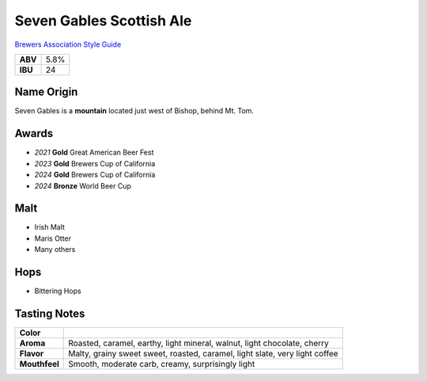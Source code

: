 =========================
Seven Gables Scottish Ale
=========================

`Brewers Association Style Guide <https://www.brewersassociation.org/edu/brewers-association-beer-style-guidelines/#10>`_

+---------+------+
| **ABV** | 5.8% |
+---------+------+
| **IBU** |  24  |
+---------+------+

.. figure:: /_static/beer/seven-gables-pint.png
   :width: 300

Name Origin
~~~~~~~~~~~
Seven Gables is a **mountain** located just west of Bishop, behind Mt. Tom.

Awards
~~~~~~
- *2021* **Gold** Great American Beer Fest
- *2023* **Gold** Brewers Cup of California
- *2024* **Gold** Brewers Cup of California
- *2024* **Bronze** World Beer Cup

Malt
~~~~~
- Irish Malt
- Maris Otter
- Many others

Hops
~~~~
- Bittering Hops

Tasting Notes
~~~~~~~~~~~~~
+---------------+-----------------------------------------------------------------------------+
|   **Color**   |                                                                             |
+---------------+-----------------------------------------------------------------------------+
|   **Aroma**   | Roasted, caramel, earthy, light mineral, walnut, light chocolate, cherry    |
+---------------+-----------------------------------------------------------------------------+
|   **Flavor**  | Malty, grainy sweet sweet, roasted, caramel, light slate, very light coffee |
+---------------+-----------------------------------------------------------------------------+
| **Mouthfeel** | Smooth, moderate carb, creamy, surprisingly light                           |
+---------------+-----------------------------------------------------------------------------+
